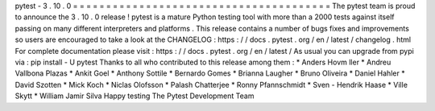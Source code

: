 pytest
-
3
.
10
.
0
=
=
=
=
=
=
=
=
=
=
=
=
=
=
=
=
=
=
=
=
=
=
=
=
=
=
=
=
=
=
=
=
=
=
=
=
=
=
=
The
pytest
team
is
proud
to
announce
the
3
.
10
.
0
release
!
pytest
is
a
mature
Python
testing
tool
with
more
than
a
2000
tests
against
itself
passing
on
many
different
interpreters
and
platforms
.
This
release
contains
a
number
of
bugs
fixes
and
improvements
so
users
are
encouraged
to
take
a
look
at
the
CHANGELOG
:
https
:
/
/
docs
.
pytest
.
org
/
en
/
latest
/
changelog
.
html
For
complete
documentation
please
visit
:
https
:
/
/
docs
.
pytest
.
org
/
en
/
latest
/
As
usual
you
can
upgrade
from
pypi
via
:
pip
install
-
U
pytest
Thanks
to
all
who
contributed
to
this
release
among
them
:
*
Anders
Hovm
ller
*
Andreu
Vallbona
Plazas
*
Ankit
Goel
*
Anthony
Sottile
*
Bernardo
Gomes
*
Brianna
Laugher
*
Bruno
Oliveira
*
Daniel
Hahler
*
David
Szotten
*
Mick
Koch
*
Niclas
Olofsson
*
Palash
Chatterjee
*
Ronny
Pfannschmidt
*
Sven
-
Hendrik
Haase
*
Ville
Skytt
*
William
Jamir
Silva
Happy
testing
The
Pytest
Development
Team

